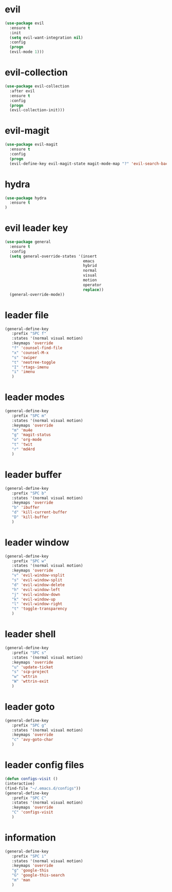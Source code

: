 * evil
#+BEGIN_SRC emacs-lisp
(use-package evil
  :ensure t
  :init
  (setq evil-want-integration nil) 
  :config
  (progn 
  (evil-mode 1)))
#+END_SRC
* evil-collection
#+BEGIN_SRC emacs-lisp
(use-package evil-collection
  :after evil
  :ensure t
  :config
  (progn
  (evil-collection-init)))
#+END_SRC
* evil-magit
#+BEGIN_SRC emacs-lisp
(use-package evil-magit
  :ensure t
  :config
  (progn
  (evil-define-key evil-magit-state magit-mode-map "?" 'evil-search-backward)))
#+END_SRC
* hydra
#+BEGIN_SRC emacs-lisp
(use-package hydra
  :ensure t
)
#+END_SRC
* evil leader key
#+BEGIN_SRC emacs-lisp
(use-package general
  :ensure t
  :config
  (setq general-override-states '(insert
                                  emacs
                                  hybrid
                                  normal
                                  visual
                                  motion
                                  operator
                                  replace))
  (general-override-mode))
  
#+END_SRC
* leader file
#+BEGIN_SRC emacs-lisp
(general-define-key
   :prefix "SPC f"
   :states '(normal visual motion)
   :keymaps 'override
   "f" 'counsel-find-file
   "x" 'counsel-M-x
   "s" 'swiper
   "t" 'neotree-toggle
   "I" 'rtags-imenu
   "i" 'imenu
   )
#+END_SRC
* leader modes
#+BEGIN_SRC emacs-lisp
(general-define-key
   :prefix "SPC m"
   :states '(normal visual motion)
   :keymaps 'override
   "m" 'mu4e
   "g" 'magit-status
   "o" 'org-mode
   "t" 'twit
   "r" 'md4rd
   )
#+END_SRC
* leader buffer
#+BEGIN_SRC emacs-lisp
(general-define-key
   :prefix "SPC b"
   :states '(normal visual motion)
   :keymaps 'override
   "b" 'ibuffer
   "d" 'kill-current-buffer
   "D" 'kill-buffer
   )
#+END_SRC
* leader window
#+BEGIN_SRC emacs-lisp
(general-define-key
   :prefix "SPC w"
   :states '(normal visual motion)
   :keymaps 'override
   "v" 'evil-window-vsplit
   "s" 'evil-window-split
   "d" 'evil-window-delete
   "h" 'evil-window-left
   "j" 'evil-window-down
   "k" 'evil-window-up
   "l" 'evil-window-right
   "t" 'toggle-transparency
   )
#+END_SRC
* leader shell
#+BEGIN_SRC emacs-lisp
(general-define-key
   :prefix "SPC s"
   :states '(normal visual motion)
   :keymaps 'override
   "u" 'update-ticket
   "s" 'scp-project
   "w" 'wttrin
   "W" 'wttrin-exit
   )
#+END_SRC

* leader goto 
#+BEGIN_SRC emacs-lisp
(general-define-key
   :prefix "SPC g"
   :states '(normal visual motion)
   :keymaps 'override
   "c" 'avy-goto-char
   )
#+END_SRC

* leader config files 
#+BEGIN_SRC emacs-lisp
(defun configs-visit ()
(interactive)
(find-file "~/.emacs.d/configs"))
(general-define-key
   :prefix "SPC C"
   :states '(normal visual motion)
   :keymaps 'override
   "C" 'configs-visit 
   )
#+END_SRC

* information
#+BEGIN_SRC emacs-lisp
(general-define-key
   :prefix "SPC i"
   :states '(normal visual motion)
   :keymaps 'override
   "g" 'google-this
   "G" 'google-this-search
   "m" 'man
   )
#+END_SRC
